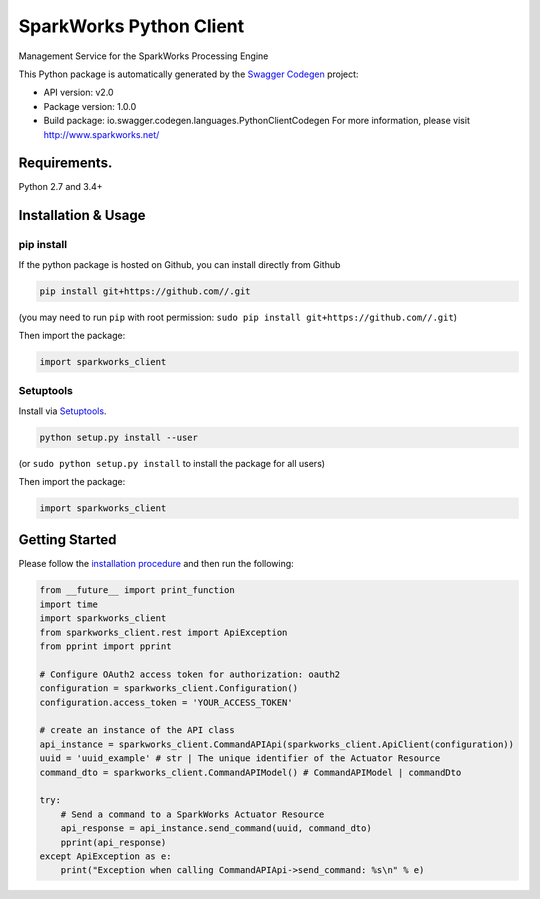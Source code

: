 SparkWorks Python Client
========================

Management Service for the SparkWorks Processing Engine

This Python package is automatically generated by the `Swagger
Codegen <https://github.com/swagger-api/swagger-codegen>`__ project:

-  API version: v2.0
-  Package version: 1.0.0
-  Build package: io.swagger.codegen.languages.PythonClientCodegen For
   more information, please visit http://www.sparkworks.net/

Requirements.
-------------

Python 2.7 and 3.4+

Installation & Usage
--------------------

pip install
~~~~~~~~~~~

If the python package is hosted on Github, you can install directly from
Github

.. code:: sh

    pip install git+https://github.com//.git

(you may need to run ``pip`` with root permission:
``sudo pip install git+https://github.com//.git``)

Then import the package:

.. code:: python

    import sparkworks_client 

Setuptools
~~~~~~~~~~

Install via `Setuptools <http://pypi.python.org/pypi/setuptools>`__.

.. code:: sh

    python setup.py install --user

(or ``sudo python setup.py install`` to install the package for all
users)

Then import the package:

.. code:: python

    import sparkworks_client

Getting Started
---------------

Please follow the `installation procedure <#installation--usage>`__ and
then run the following:

.. code:: python

    from __future__ import print_function
    import time
    import sparkworks_client
    from sparkworks_client.rest import ApiException
    from pprint import pprint

    # Configure OAuth2 access token for authorization: oauth2
    configuration = sparkworks_client.Configuration()
    configuration.access_token = 'YOUR_ACCESS_TOKEN'

    # create an instance of the API class
    api_instance = sparkworks_client.CommandAPIApi(sparkworks_client.ApiClient(configuration))
    uuid = 'uuid_example' # str | The unique identifier of the Actuator Resource
    command_dto = sparkworks_client.CommandAPIModel() # CommandAPIModel | commandDto

    try:
        # Send a command to a SparkWorks Actuator Resource
        api_response = api_instance.send_command(uuid, command_dto)
        pprint(api_response)
    except ApiException as e:
        print("Exception when calling CommandAPIApi->send_command: %s\n" % e)

